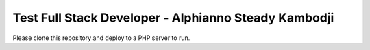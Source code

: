 #####################################################
Test Full Stack Developer - Alphianno Steady Kambodji
#####################################################

Please clone this repository and deploy to a PHP server to run.
